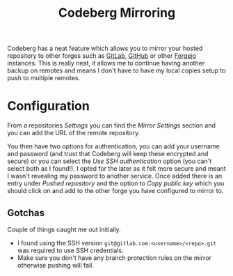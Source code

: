 :PROPERTIES:
:ID:       516bd2e7-bd0e-4daf-9122-7cf49a082398
:mtime:    20250920213816
:ctime:    20250920213816
:END:
#+TITLE: Codeberg Mirroring
#+FILETAGS: :coderberg:forge:git:mirror:github:gitlab:

Codeberg has a neat feature which allows you to mirror your hosted repository to other forges such as [[id:7cbd61f2-d6a5-4e67-af72-2a13a5e86faa][GitLab]], [[id:52b4db29-ba21-4a8a-9b83-6e9a8dc02f41][GitHub]] or
other [[id:736537b3-75e0-4c24-9156-364937e0e8a2][Forgejo]] instances. This is really neat, it allows me to continue having another backup on remotes and means I
don't have to have my local copies setup to push to multiple remotes.

* Configuration

From a repositories /Settings/ you can find the /Mirror Settings/ section and you can add the URL of the remote
repository.

You then have two options for authentication, you can add your username and password (and trust that
Codeberg will keep these encrypted and secure) or you can select the /Use SSH authentication/ option (you can't select
both as I found!). I opted for the later as it felt more secure and meant I wasn't revealing my password to another
service. Once added there is an entry under /Pushed repository/ and the option to /Copy public key/ which you should
click on and add to the other forge you have configured to mirror to.

** Gotchas

Couple of things caught me out initially.

+ I found using the SSH version ~git@gitlab.com:<username>/<repo>.git~ was required to use SSH credentials.
+ Make sure you don't have any branch protection rules on the mirror otherwise pushing will fail.
